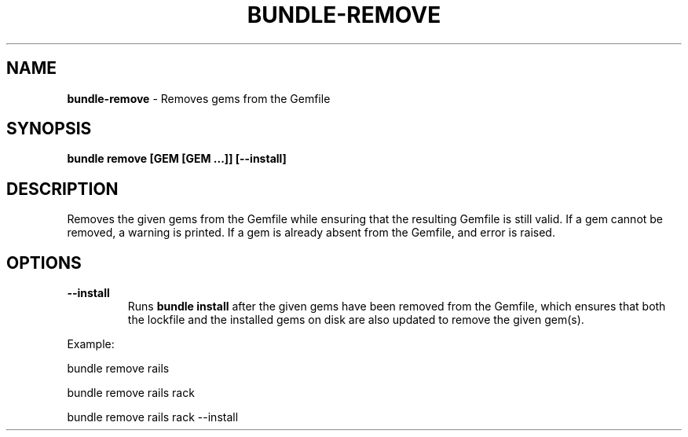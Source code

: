 .\" generated with Ronn/v0.7.3
.\" http://github.com/rtomayko/ronn/tree/0.7.3
.
.TH "BUNDLE\-REMOVE" "1" "January 2020" "" ""
.
.SH "NAME"
\fBbundle\-remove\fR \- Removes gems from the Gemfile
.
.SH "SYNOPSIS"
\fBbundle remove [GEM [GEM \.\.\.]] [\-\-install]\fR
.
.SH "DESCRIPTION"
Removes the given gems from the Gemfile while ensuring that the resulting Gemfile is still valid\. If a gem cannot be removed, a warning is printed\. If a gem is already absent from the Gemfile, and error is raised\.
.
.SH "OPTIONS"
.
.TP
\fB\-\-install\fR
Runs \fBbundle install\fR after the given gems have been removed from the Gemfile, which ensures that both the lockfile and the installed gems on disk are also updated to remove the given gem(s)\.
.
.P
Example:
.
.P
bundle remove rails
.
.P
bundle remove rails rack
.
.P
bundle remove rails rack \-\-install
